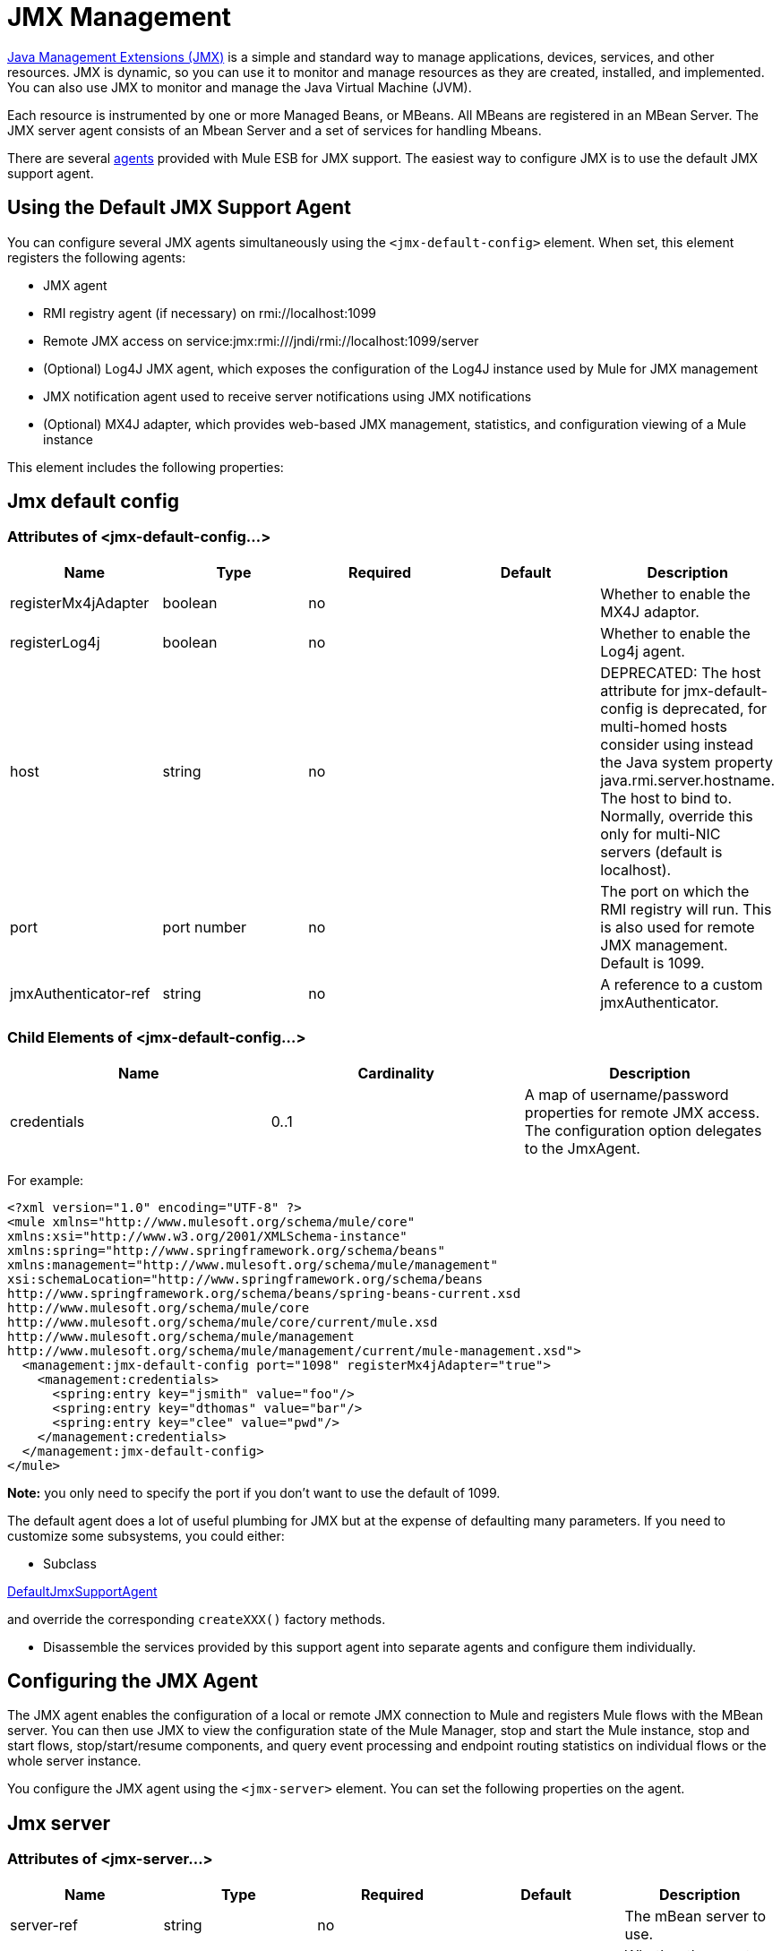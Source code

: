 = JMX Management
:keywords: mule, esb, studio, jmx

http://java.sun.com/jmx[Java Management Extensions (JMX)] is a simple and standard way to manage applications, devices, services, and other resources. JMX is dynamic, so you can use it to monitor and manage resources as they are created, installed, and implemented. You can also use JMX to monitor and manage the Java Virtual Machine (JVM).

Each resource is instrumented by one or more Managed Beans, or MBeans. All MBeans are registered in an MBean Server. The JMX server agent consists of an Mbean Server and a set of services for handling Mbeans.

There are several link:/mule-user-guide/v/3.7/mule-agents[agents] provided with Mule ESB for JMX support. The easiest way to configure JMX is to use the default JMX support agent.

== Using the Default JMX Support Agent

You can configure several JMX agents simultaneously using the `<jmx-default-config>` element. When set, this element registers the following agents:

* JMX agent
* RMI registry agent (if necessary) on rmi://localhost:1099
* Remote JMX access on service:jmx:rmi:///jndi/rmi://localhost:1099/server
* (Optional) Log4J JMX agent, which exposes the configuration of the Log4J instance used by Mule for JMX management
* JMX notification agent used to receive server notifications using JMX notifications
* (Optional) MX4J adapter, which provides web-based JMX management, statistics, and configuration viewing of a Mule instance

This element includes the following properties:

== Jmx default config

=== Attributes of <jmx-default-config...>

[width="100%",cols="20%,20%,20%,20%,20%",options="header",]
|===
|Name |Type |Required |Default |Description
|registerMx4jAdapter |boolean |no |  |Whether to enable the MX4J adaptor.
|registerLog4j |boolean |no |  |Whether to enable the Log4j agent.
|host |string |no |  |DEPRECATED: The host attribute for jmx-default-config is deprecated, for multi-homed hosts consider using instead the Java system property java.rmi.server.hostname. The host to bind to. Normally, override this only for multi-NIC servers (default is localhost).
|port |port number |no |  |The port on which the RMI registry will run. This is also used for remote JMX management. Default is 1099.
|jmxAuthenticator-ref |string |no |  |A reference to a custom jmxAuthenticator.
|===

=== Child Elements of <jmx-default-config...>

[width="100%",cols="34%,33%,33%",options="header",]
|===
|Name |Cardinality |Description
|credentials |0..1 |A map of username/password properties for remote JMX access. The configuration option delegates to the JmxAgent.
|===

For example:

[source, xml, linenums]
----
<?xml version="1.0" encoding="UTF-8" ?>
<mule xmlns="http://www.mulesoft.org/schema/mule/core"
xmlns:xsi="http://www.w3.org/2001/XMLSchema-instance"
xmlns:spring="http://www.springframework.org/schema/beans"
xmlns:management="http://www.mulesoft.org/schema/mule/management"
xsi:schemaLocation="http://www.springframework.org/schema/beans
http://www.springframework.org/schema/beans/spring-beans-current.xsd
http://www.mulesoft.org/schema/mule/core
http://www.mulesoft.org/schema/mule/core/current/mule.xsd
http://www.mulesoft.org/schema/mule/management
http://www.mulesoft.org/schema/mule/management/current/mule-management.xsd">
  <management:jmx-default-config port="1098" registerMx4jAdapter="true">
    <management:credentials>
      <spring:entry key="jsmith" value="foo"/>
      <spring:entry key="dthomas" value="bar"/>
      <spring:entry key="clee" value="pwd"/>
    </management:credentials>
  </management:jmx-default-config>
</mule>
----

*Note:* you only need to specify the port if you don't want to use the default of 1099.

The default agent does a lot of useful plumbing for JMX but at the expense of defaulting many parameters. If you need to customize some subsystems, you could either:

* Subclass

http://www.mulesoft.org/docs/site/current/apidocs/org/mule/module/management/agent/DefaultJmxSupportAgent.html[DefaultJmxSupportAgent]

and override the corresponding `createXXX()` factory methods.

* Disassemble the services provided by this support agent into separate agents and configure them individually. +

== Configuring the JMX Agent

The JMX agent enables the configuration of a local or remote JMX connection to Mule and registers Mule flows with the MBean server. You can then use JMX to view the configuration state of the Mule Manager, stop and start the Mule instance, stop and start flows, stop/start/resume components, and query event processing and endpoint routing statistics on individual flows or the whole server instance.

You configure the JMX agent using the `<jmx-server>` element. You can set the following properties on the agent.

== Jmx server

=== Attributes of <jmx-server...>

[width="100%",cols="20%,20%,20%,20%,20%",options="header",]
|===
|Name |Type |Required |Default |Description
|server-ref |string |no |  |The mBean server to use.
|locateServer |boolean |no |true |Whether the agent should try locating an MBeanServer instance before creating one.
|createServer |boolean |no |false |Whether the agent should create an MBean server if one couldn't be found or locateServer was set to false.
|createRmiRegistry |boolean |no |true |Whether the agent should try locating an RmiRegistry instance before creating one. Unless there is a RmiRegistry explicitly created on the port defined by the connector-server URI, this must be set to true which is the default
|enableStatistics |boolean |no |true |Whether statistics reporting is enabled for the Mule instance.
|===

=== Child Elements of <jmx-server...>

[width="100%",cols="34%,33%,33%",options="header",]
|====
|Name |Cardinality |Description
|connector-server |0..1 |Configures the remote JMX connector server by specifying the URL and whether to rebind.
|credentials |0..1 |A map of username/password entries used to authenticate remote JMX access. If not specified, remote access is not restricted.
|====

For example:

[source, xml, linenums]
----
<management:jmx-server >
  <management:connector-server url="service:jmx:rmi:///jndi/rmi://localhost:1099/server" rebind="false" />
  <management:credentials>
    <spring:entry key="jsmith" value="foo" />
    <spring:entry key="dthomas" value="bar" />
  </management:credentials>
</management:jmx-server>
----

Note that the JMX domain for the Mule server is taken from the Mule server ID. To set the server ID, you set the `-M-Dmule.serverId=YOUR_MULE_SERVER_ID` system property at the command line, or set it programatically by calling `org.mule.config.DefaultMuleConfiguration.setId()`. You can also set it in your `web.xml` file as follows:

[source, xml, linenums]
----
<context-param>
    <param-name>mule.serverId</param-name>
    <param-value>MyServer</param-value>
</context-param>
----

== Remote Management

You can configure the Mule JMX subsystem for remote management with third-party tools like http://mc4j.org/[MC4J]. Mule provides an RMI registry agent, which binds to an existing RMI registry or creates a new one on a defined URI.

You configure the RMI registry agent using the `<rmi-server>` element. This element has two attributes: `serverUri`, which you set to the URI of the RMI server (the default is rmi://localhost:1099), and `createRegistry`, which you set to true if you want to create a new registry instead of binding to an existing one.

For example:

[source, xml, linenums]
----
<management:rmi-server serverUri="rmi://myServer.com:1099" createRegistry="true" />
----

== JMX Notifications Agent

The `<jmx-notifications>` element configures the JMX notifications agent, which sends JMX server notifications. This element takes the following attributes:

[width="100%",cols="50%,50%",options="header",]
|===
|Attribute |Description
|ignoreManagerNotifications |Whether to ignore notifications for state changes on the Mule manager such as initializing, starting, and stopping.
|ignoreModelNotifications |Whether to ignore notifications for state changes on models such as models initializing, starting, and stopping or components being registered or unregistered.
|ignoreComponentNotifications |Whether to ignore notifications for state changes on components such as when a component is started, stopped, paused, or resumed.
|ignoreConnectionNotifications |Whether to ignore notifications when a connector attempts to connect to its underlying resource. Notifications are fired when a connection is made, released, or the connection attempt fails.
|ignoreSecurityNotifications |Whether to ignore notifications about security.
|ignoreManagementNotifications |Whether to ignore notifications for when a request is denied security access.
|ignoreCustomNotifications |Whether to ignore notifications fired by objects to custom notification listeners.
|ignoreAdminNotifications |Whether to ignore administrative notifications about requests being received by the Mule Admin agent. These are usually trigged by MuleClient calls using the RemoteDispatcher, which proxies calls to a remote server.
|ignoreMessageNotifications |Whether to ignore message notifications. These notifications are fired when an event is sent or received in the system. They are very good for tracing, but they create a performance impact, so they should only be used during testing.
|===

For example:

[source, xml, linenums]
----
<management:jmx-notifications ignoreAdminNotifications="true" ignoreMessageNotifications="true" />
----

== Endpoint Notifications Publisher Agent

This agent routes server notifications to a specified endpoint URI. You configure it using the `<publish-notifications>` element and specify the endpoint using the `endpointAddress` attribute. For example:

[source, xml, linenums]
----
<management:publish-notifications endpointAddress="vm://myService" />
----

== Log4J Agent

The http://logging.apache.org/log4j/index.html[log4j] agent exposes the configuration of the Log4J instance used by Mule for JMX management. You enable the Log4J agent using the `<jmx-log4j>` element. It does not take any additional properties.

For example:

[source, xml, linenums]
----
<management:jmx-log4j/>
----

== Log4J Notifications Agent

The Log4J notifications agent logs server notifications to a file or console using Log4J. You configure this agent using the `<log4j-notifications>` element. It takes the same attributes as the JMX notifications agent plus two additional attributes: `logName`, a name used to identify this log, and `logConfigFile`, the name of the file where you want to output the log messages.

The Log4J notifications agent also takes the `<level-mapping>` child element, which takes one or more pairs of severity/eventId attributes. The `severity` attribute specifies the severity level of the notifications you want to log for the corresponding event ID. The severity level can be DEBUG, INFO, WARN, ERROR, or FATAL. The `eventId` attribute specifies the type of event to log. The event ID is the notification type plus the action, such as `ModelNotification.stop`.

For example:

[source, xml, linenums]
----
<management:log4j-notifications logName="myMuleLog" logConfigFile="mule-log.txt">
  <management:level-mapping eventId="ModelNotification.stop" severity="WARN"/>
</management:log4j-notifications>
----

== Chainsaw Notifications Agent

The Chainsaw notifications agent logs server notifications to a http://logging.apache.org/chainsaw/index.html[Chainsaw console]. You configure this agent using the `<chainsaw-notifications>` element. It takes the same attributes as the JMX notifications agent plus two additional attributes: `chainsawHost` and \{chainsawPort}}, which specify the host name and port of the Chainsaw console.

The Chainsaw notifications agent also takes the `<level-mapping>` child element, which takes one or more pairs of severity/eventId attributes. The `severity` attribute specifies the severity level of the notifications you want to send to the Chainsaw console for the corresponding event ID. The severity level can be DEBUG, INFO, WARN, ERROR, or FATAL. The `eventId` attribute specifies the type of event to send to the Chainsaw console. The event ID is the notification type plus the action, such as `ModelNotification.stop`.

For example:

[source, xml, linenums]
----
<management:chainsaw-notifications chainsawHost="localhost" chainsawPort="20202">
  <management:level-mapping eventId="ModelNotification.stop" severity="WARN"/>
</management:chainsaw-notifications>
----

== MX4J Adapter

http://mx4j.sourceforge.net/[MX4J] is an open source implementation of the JMX technology. The MX4J agent for Mule configures an MX4J HTTP adapter to provide JMX management, statistics, and configuration viewing of a Mule instance. You configure the MX4J agent using the `<jmx-mx4j-adaptor>` element.

== Jmx mx4j adaptor

=== Attributes of <jmx-mx4j-adaptor...>

[width="100%",cols="20%,20%,20%,20%,20%",options="header",]
|====
|Name |Type |Required |Default |Description
|jmxAdaptorUrl |string |no |  a|
The URL of the JMX web console. The default is

http://localhost:9999

.

|login |string |no |  |The login name for accessing the JMX web console.
|password |string |no |  |The password for accessing the JMX web console.
|authenticationMethod |enumeration |no |basic |The type of authentication to perform when the login and password are set: basic (the default), digest, or none.
|cacheXsl |string |no |true |Indicates whether to cache the transformation objects, which speeds-up the process. It is usually set to true, but you can set it to false for easier testing.
|xslFilePath |string |no |  |Specifies the path of the XSL files used to customize the adaptor's stylesheet. If you specify a directory, it assumes that XSL files are located in the directory. If you specify a .jar or .zip file, it assumes that the files are located inside. Specifying a file system is especially useful for testing.
|pathInJar |string |no |  |If the xslFilePath is a JAR file, specifies the directory in the JAR where the XSL files are located.
|====

=== Child Elements of <jmx-mx4j-adaptor...>

[width="100%",cols="34%,33%,33%",options="header",]
|===
|Name |Cardinality |Description
|===

For example:

[source, xml, linenums]
----
<management:jmx-mx4j-adaptor jmxAdaptorUrl="https://myjmxserver.com:9999">
  <management:socketFactoryProperties>
    <spring:entry key="keystore" value="/path/to/keystore" />
    <spring:entry key="storepass" value="storepwd" />
  </management:socketFactoryProperties>
</management:jmx-mx4j-adaptor>
----

For security's sake, the management console is accessible from the localhost only. To loosen this restriction, change "localhost" to "0.0.0.0", which allows access from any computer on the LAN. For more information, see the http://mx4j.sourceforge.net/docs[MX4J documentation].

=== MX4J Security

You can protect the JMX web console with a user name and password. If the `login` property has been specified, the authentication scheme is applied.

In addition to protecting the console, you can protect the in-transit data using SSL. If the `socketFactoryProperties` element contains at least one property, the agent switches to HTTPS connections. If this element is omitted from the configuration, the agent will always use HTTP, even if you specify https:// in the `jmxAdaptorUrl` property.

=== Viewing Statistics

Mule traps many different statistics about the running state of a server and number of events processed. You can view the Mule statistics report in the JMX Management Console by pointing your browser to http://localhost:9999/ and then clicking on any JMX domain name (except for JMImplementation), or go to the Statistics tab and query the JMX domain for statistics from there.

image:/docs/download/attachments/122752137/jmx-stats.gif?version=1&modificationDate=1172595048000[image]

== YourKit Profiler

This agent exposes the http://www.yourkit.com/[YourKit] profiler to JMX to provide CPU and memory profiling. To use this agent, you must configure the `<yourkit-profiler>` element as shown below, and you must install and run the Profiler as described in link:/mule-user-guide/v/3.7/profiling-mule[Profiling Mule].

[source, xml, linenums]
----
<management:yourkit-profiler />
----
